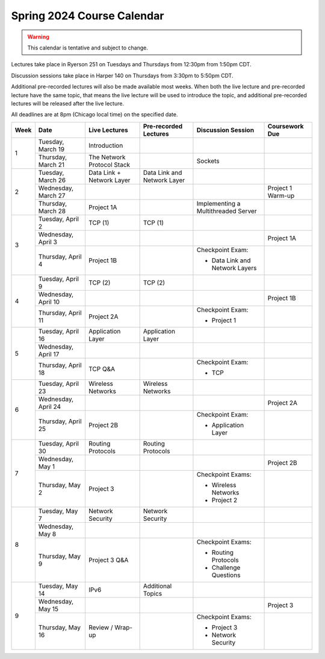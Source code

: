 Spring 2024 Course Calendar
---------------------------

.. warning::

   This calendar is tentative and subject to change.

Lectures take place in Ryerson 251 on Tuesdays and Thursdays from 12:30pm from 1:50pm CDT.

Discussion sessions take place in Harper 140 on Thursdays from 3:30pm to 5:50pm CDT.

Additional pre-recorded lectures will also be made available most weeks. When both the live
lecture and pre-recorded lecture have the same topic, that means the live lecture will be
used to introduce the topic, and additional pre-recorded lectures will be released after
the live lecture.

All deadlines are at 8pm (Chicago local time) on the specified date.

.. cssclass:: table-bordered

+------+---------------------+----------------------------+-----------------------------+-------------------------------------+-------------------+
| Week | Date                | Live Lectures              | Pre-recorded Lectures       | Discussion Session                  | Coursework Due    |
+======+=====================+============================+=============================+=====================================+===================+
| 1    | Tuesday, March 19   | Introduction               |                             |                                     |                   |
|      +---------------------+----------------------------+-----------------------------+-------------------------------------+-------------------+
|      | Thursday, March 21  | The Network Protocol Stack |                             | Sockets                             |                   |
+------+---------------------+----------------------------+-----------------------------+-------------------------------------+-------------------+
| 2    | Tuesday, March 26   | Data Link + Network Layer  | Data Link and Network Layer |                                     |                   |
|      +---------------------+----------------------------+-----------------------------+-------------------------------------+-------------------+
|      | Wednesday, March 27 |                            |                             |                                     | Project 1 Warm-up |
|      +---------------------+----------------------------+-----------------------------+-------------------------------------+-------------------+
|      | Thursday, March 28  | Project 1A                 |                             | Implementing a Multithreaded Server |                   |
+------+---------------------+----------------------------+-----------------------------+-------------------------------------+-------------------+
| 3    | Tuesday, April 2    | TCP (1)                    | TCP (1)                     |                                     |                   |
|      +---------------------+----------------------------+-----------------------------+-------------------------------------+-------------------+
|      | Wednesday, April 3  |                            |                             |                                     | Project 1A        |
|      +---------------------+----------------------------+-----------------------------+-------------------------------------+-------------------+
|      | Thursday, April 4   | Project 1B                 |                             | Checkpoint Exam:                    |                   |
|      |                     |                            |                             |                                     |                   |
|      |                     |                            |                             | - Data Link and Network Layers      |                   |
+------+---------------------+----------------------------+-----------------------------+-------------------------------------+-------------------+
| 4    | Tuesday, April 9    | TCP (2)                    | TCP (2)                     |                                     |                   |
|      +---------------------+----------------------------+-----------------------------+-------------------------------------+-------------------+
|      | Wednesday, April 10 |                            |                             |                                     | Project 1B        |
|      +---------------------+----------------------------+-----------------------------+-------------------------------------+-------------------+
|      | Thursday, April 11  | Project 2A                 |                             | Checkpoint Exam:                    |                   |
|      |                     |                            |                             |                                     |                   |
|      |                     |                            |                             | - Project 1                         |                   |
+------+---------------------+----------------------------+-----------------------------+-------------------------------------+-------------------+
| 5    | Tuesday, April 16   | Application Layer          | Application Layer           |                                     |                   |
|      +---------------------+----------------------------+-----------------------------+-------------------------------------+-------------------+
|      | Wednesday, April 17 |                            |                             |                                     |                   |
|      +---------------------+----------------------------+-----------------------------+-------------------------------------+-------------------+
|      | Thursday, April 18  | TCP Q&A                    |                             | Checkpoint Exam:                    |                   |
|      |                     |                            |                             |                                     |                   |
|      |                     |                            |                             | - TCP                               |                   |
+------+---------------------+----------------------------+-----------------------------+-------------------------------------+-------------------+
| 6    | Tuesday, April 23   | Wireless Networks          | Wireless Networks           |                                     |                   |
|      +---------------------+----------------------------+-----------------------------+-------------------------------------+-------------------+
|      | Wednesday, April 24 |                            |                             |                                     | Project 2A        |
|      +---------------------+----------------------------+-----------------------------+-------------------------------------+-------------------+
|      | Thursday, April 25  | Project 2B                 |                             | Checkpoint Exam:                    |                   |
|      |                     |                            |                             |                                     |                   |
|      |                     |                            |                             | - Application Layer                 |                   |
+------+---------------------+----------------------------+-----------------------------+-------------------------------------+-------------------+
| 7    | Tuesday, April 30   | Routing Protocols          | Routing Protocols           |                                     |                   |
|      +---------------------+----------------------------+-----------------------------+-------------------------------------+-------------------+
|      | Wednesday, May 1    |                            |                             |                                     | Project 2B        |
|      +---------------------+----------------------------+-----------------------------+-------------------------------------+-------------------+
|      | Thursday, May 2     | Project 3                  |                             | Checkpoint Exams:                   |                   |
|      |                     |                            |                             |                                     |                   |
|      |                     |                            |                             | - Wireless Networks                 |                   |
|      |                     |                            |                             | - Project 2                         |                   |
+------+---------------------+----------------------------+-----------------------------+-------------------------------------+-------------------+
| 8    | Tuesday, May 7      | Network Security           | Network Security            |                                     |                   |
|      +---------------------+----------------------------+-----------------------------+-------------------------------------+-------------------+
|      | Wednesday, May 8    |                            |                             |                                     |                   |
|      +---------------------+----------------------------+-----------------------------+-------------------------------------+-------------------+
|      | Thursday, May 9     | Project 3 Q&A              |                             | Checkpoint Exams:                   |                   |
|      |                     |                            |                             |                                     |                   |
|      |                     |                            |                             | - Routing Protocols                 |                   |
|      |                     |                            |                             | - Challenge Questions               |                   |
+------+---------------------+----------------------------+-----------------------------+-------------------------------------+-------------------+
| 9    | Tuesday, May 14     | IPv6                       | Additional Topics           |                                     |                   |
|      +---------------------+----------------------------+-----------------------------+-------------------------------------+-------------------+
|      | Wednesday, May 15   |                            |                             |                                     | Project 3         |
|      +---------------------+----------------------------+-----------------------------+-------------------------------------+-------------------+
|      | Thursday, May 16    | Review / Wrap-up           |                             | Checkpoint Exams:                   |                   |
|      |                     |                            |                             |                                     |                   |
|      |                     |                            |                             | - Project 3                         |                   |
|      |                     |                            |                             | - Network Security                  |                   |
+------+---------------------+----------------------------+-----------------------------+-------------------------------------+-------------------+

.. _Project 1: projects/project1.html
.. _Project 2: projects/project2.html
.. _Project 3: projects/project3.html
